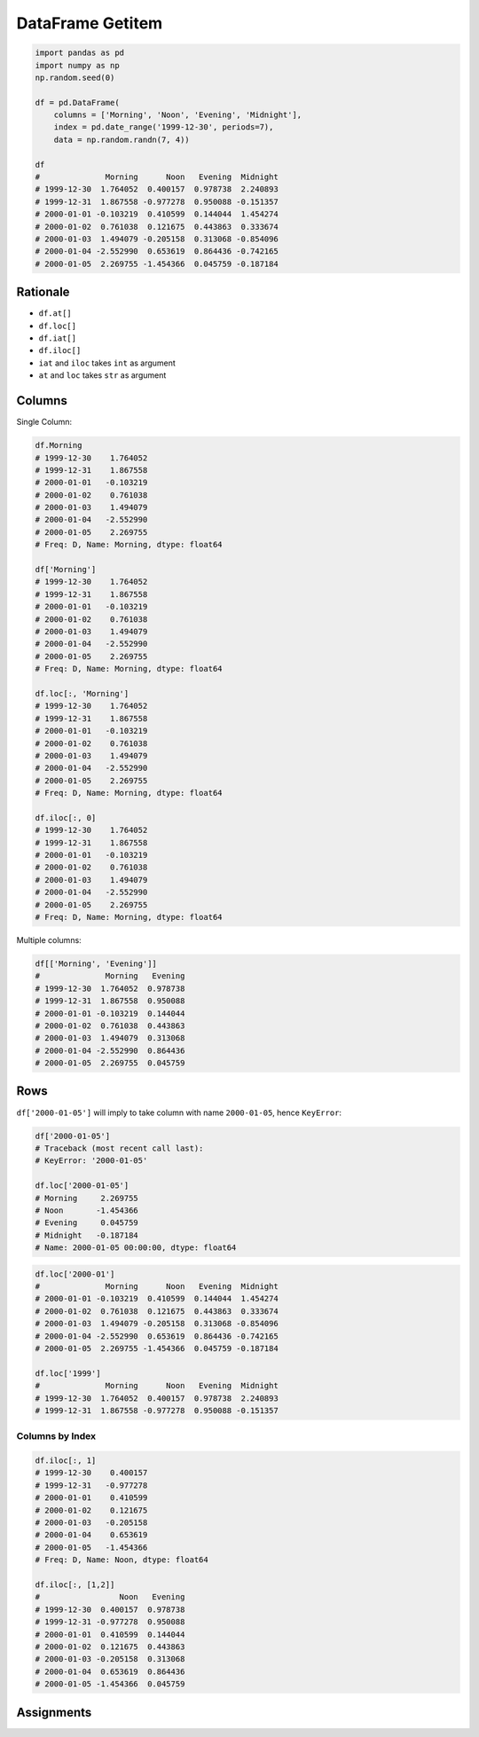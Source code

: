 DataFrame Getitem
*****************


.. code-block:: python

    import pandas as pd
    import numpy as np
    np.random.seed(0)

    df = pd.DataFrame(
        columns = ['Morning', 'Noon', 'Evening', 'Midnight'],
        index = pd.date_range('1999-12-30', periods=7),
        data = np.random.randn(7, 4))

    df
    #              Morning      Noon   Evening  Midnight
    # 1999-12-30  1.764052  0.400157  0.978738  2.240893
    # 1999-12-31  1.867558 -0.977278  0.950088 -0.151357
    # 2000-01-01 -0.103219  0.410599  0.144044  1.454274
    # 2000-01-02  0.761038  0.121675  0.443863  0.333674
    # 2000-01-03  1.494079 -0.205158  0.313068 -0.854096
    # 2000-01-04 -2.552990  0.653619  0.864436 -0.742165
    # 2000-01-05  2.269755 -1.454366  0.045759 -0.187184

Rationale
=========
* ``df.at[]``
* ``df.loc[]``
* ``df.iat[]``
* ``df.iloc[]``
* ``iat`` and ``iloc`` takes ``int`` as argument
* ``at`` and ``loc`` takes ``str`` as argument


Columns
=======
Single Column:

.. code-block:: python

    df.Morning
    # 1999-12-30    1.764052
    # 1999-12-31    1.867558
    # 2000-01-01   -0.103219
    # 2000-01-02    0.761038
    # 2000-01-03    1.494079
    # 2000-01-04   -2.552990
    # 2000-01-05    2.269755
    # Freq: D, Name: Morning, dtype: float64

    df['Morning']
    # 1999-12-30    1.764052
    # 1999-12-31    1.867558
    # 2000-01-01   -0.103219
    # 2000-01-02    0.761038
    # 2000-01-03    1.494079
    # 2000-01-04   -2.552990
    # 2000-01-05    2.269755
    # Freq: D, Name: Morning, dtype: float64

    df.loc[:, 'Morning']
    # 1999-12-30    1.764052
    # 1999-12-31    1.867558
    # 2000-01-01   -0.103219
    # 2000-01-02    0.761038
    # 2000-01-03    1.494079
    # 2000-01-04   -2.552990
    # 2000-01-05    2.269755
    # Freq: D, Name: Morning, dtype: float64

    df.iloc[:, 0]
    # 1999-12-30    1.764052
    # 1999-12-31    1.867558
    # 2000-01-01   -0.103219
    # 2000-01-02    0.761038
    # 2000-01-03    1.494079
    # 2000-01-04   -2.552990
    # 2000-01-05    2.269755
    # Freq: D, Name: Morning, dtype: float64

Multiple columns:

.. code-block:: python

    df[['Morning', 'Evening']]
    #              Morning   Evening
    # 1999-12-30  1.764052  0.978738
    # 1999-12-31  1.867558  0.950088
    # 2000-01-01 -0.103219  0.144044
    # 2000-01-02  0.761038  0.443863
    # 2000-01-03  1.494079  0.313068
    # 2000-01-04 -2.552990  0.864436
    # 2000-01-05  2.269755  0.045759


Rows
====
``df['2000-01-05']`` will imply to take column with name ``2000-01-05``, hence ``KeyError``:

.. code-block:: python

    df['2000-01-05']
    # Traceback (most recent call last):
    # KeyError: '2000-01-05'

    df.loc['2000-01-05']
    # Morning     2.269755
    # Noon       -1.454366
    # Evening     0.045759
    # Midnight   -0.187184
    # Name: 2000-01-05 00:00:00, dtype: float64

.. code-block:: python

    df.loc['2000-01']
    #              Morning      Noon   Evening  Midnight
    # 2000-01-01 -0.103219  0.410599  0.144044  1.454274
    # 2000-01-02  0.761038  0.121675  0.443863  0.333674
    # 2000-01-03  1.494079 -0.205158  0.313068 -0.854096
    # 2000-01-04 -2.552990  0.653619  0.864436 -0.742165
    # 2000-01-05  2.269755 -1.454366  0.045759 -0.187184

    df.loc['1999']
    #              Morning      Noon   Evening  Midnight
    # 1999-12-30  1.764052  0.400157  0.978738  2.240893
    # 1999-12-31  1.867558 -0.977278  0.950088 -0.151357










Columns by Index
----------------
.. code-block:: python

    df.iloc[:, 1]
    # 1999-12-30    0.400157
    # 1999-12-31   -0.977278
    # 2000-01-01    0.410599
    # 2000-01-02    0.121675
    # 2000-01-03   -0.205158
    # 2000-01-04    0.653619
    # 2000-01-05   -1.454366
    # Freq: D, Name: Noon, dtype: float64

    df.iloc[:, [1,2]]
    #                 Noon   Evening
    # 1999-12-30  0.400157  0.978738
    # 1999-12-31 -0.977278  0.950088
    # 2000-01-01  0.410599  0.144044
    # 2000-01-02  0.121675  0.443863
    # 2000-01-03 -0.205158  0.313068
    # 2000-01-04  0.653619  0.864436
    # 2000-01-05 -1.454366  0.045759


Assignments
===========
.. todo:: Create assignments
